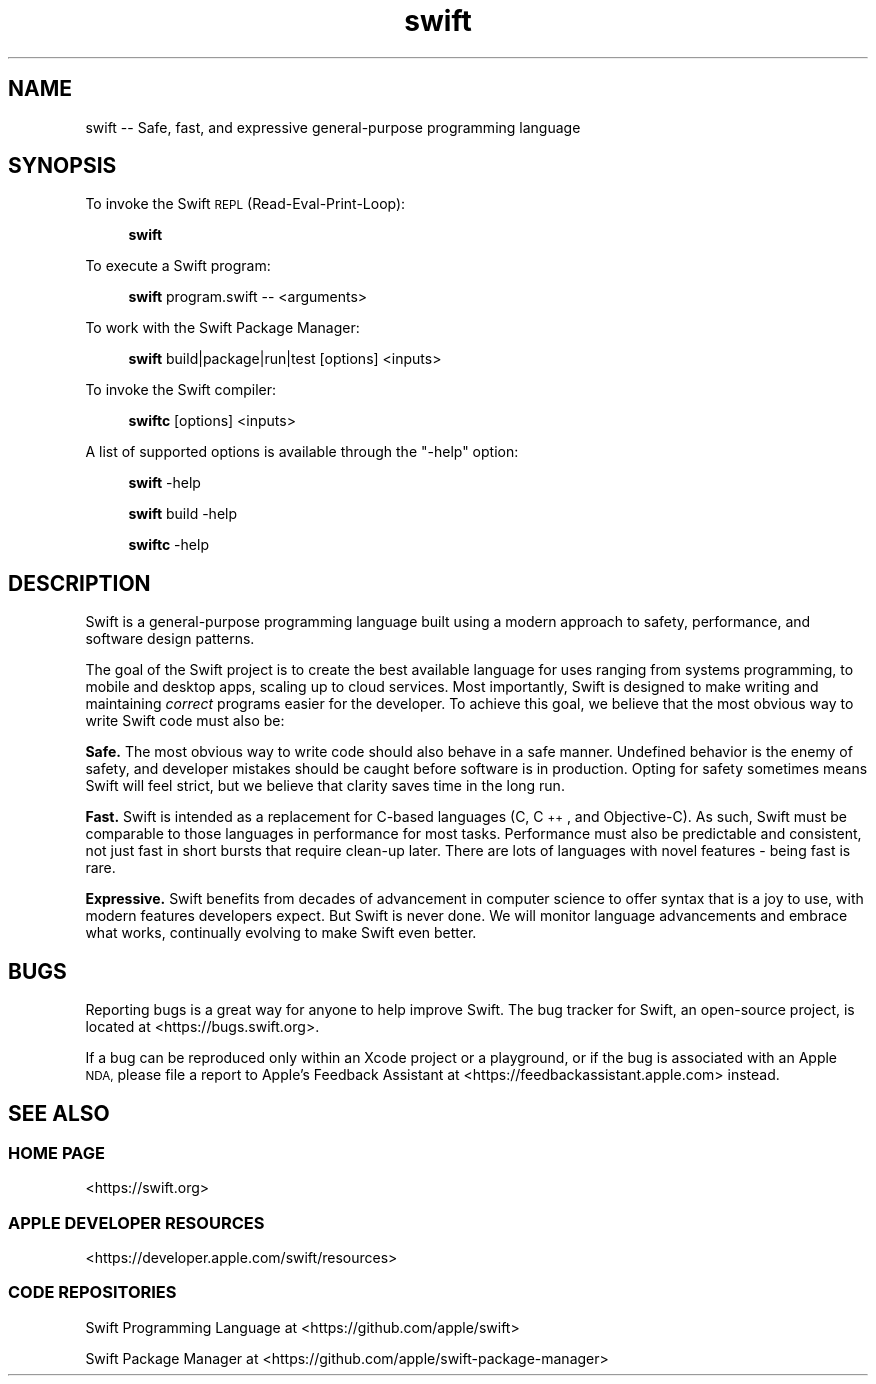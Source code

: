 .\" Automatically generated by Pod::Man 4.10 (Pod::Simple 3.35)
.\"
.\" Standard preamble:
.\" ========================================================================
.de Sp \" Vertical space (when we can't use .PP)
.if t .sp .5v
.if n .sp
..
.de Vb \" Begin verbatim text
.ft CW
.nf
.ne \\$1
..
.de Ve \" End verbatim text
.ft R
.fi
..
.\" Set up some character translations and predefined strings.  \*(-- will
.\" give an unbreakable dash, \*(PI will give pi, \*(L" will give a left
.\" double quote, and \*(R" will give a right double quote.  \*(C+ will
.\" give a nicer C++.  Capital omega is used to do unbreakable dashes and
.\" therefore won't be available.  \*(C` and \*(C' expand to `' in nroff,
.\" nothing in troff, for use with C<>.
.tr \(*W-
.ds C+ C\v'-.1v'\h'-1p'\s-2+\h'-1p'+\s0\v'.1v'\h'-1p'
.ie n \{\
.    ds -- \(*W-
.    ds PI pi
.    if (\n(.H=4u)&(1m=24u) .ds -- \(*W\h'-12u'\(*W\h'-12u'-\" diablo 10 pitch
.    if (\n(.H=4u)&(1m=20u) .ds -- \(*W\h'-12u'\(*W\h'-8u'-\"  diablo 12 pitch
.    ds L" ""
.    ds R" ""
.    ds C` ""
.    ds C' ""
'br\}
.el\{\
.    ds -- \|\(em\|
.    ds PI \(*p
.    ds L" ``
.    ds R" ''
.    ds C`
.    ds C'
'br\}
.\"
.\" Escape single quotes in literal strings from groff's Unicode transform.
.ie \n(.g .ds Aq \(aq
.el       .ds Aq '
.\"
.\" If the F register is >0, we'll generate index entries on stderr for
.\" titles (.TH), headers (.SH), subsections (.SS), items (.Ip), and index
.\" entries marked with X<> in POD.  Of course, you'll have to process the
.\" output yourself in some meaningful fashion.
.\"
.\" Avoid warning from groff about undefined register 'F'.
.de IX
..
.nr rF 0
.if \n(.g .if rF .nr rF 1
.if (\n(rF:(\n(.g==0)) \{\
.    if \nF \{\
.        de IX
.        tm Index:\\$1\t\\n%\t"\\$2"
..
.        if !\nF==2 \{\
.            nr % 0
.            nr F 2
.        \}
.    \}
.\}
.rr rF
.\"
.\" Accent mark definitions (@(#)ms.acc 1.5 88/02/08 SMI; from UCB 4.2).
.\" Fear.  Run.  Save yourself.  No user-serviceable parts.
.    \" fudge factors for nroff and troff
.if n \{\
.    ds #H 0
.    ds #V .8m
.    ds #F .3m
.    ds #[ \f1
.    ds #] \fP
.\}
.if t \{\
.    ds #H ((1u-(\\\\n(.fu%2u))*.13m)
.    ds #V .6m
.    ds #F 0
.    ds #[ \&
.    ds #] \&
.\}
.    \" simple accents for nroff and troff
.if n \{\
.    ds ' \&
.    ds ` \&
.    ds ^ \&
.    ds , \&
.    ds ~ ~
.    ds /
.\}
.if t \{\
.    ds ' \\k:\h'-(\\n(.wu*8/10-\*(#H)'\'\h"|\\n:u"
.    ds ` \\k:\h'-(\\n(.wu*8/10-\*(#H)'\`\h'|\\n:u'
.    ds ^ \\k:\h'-(\\n(.wu*10/11-\*(#H)'^\h'|\\n:u'
.    ds , \\k:\h'-(\\n(.wu*8/10)',\h'|\\n:u'
.    ds ~ \\k:\h'-(\\n(.wu-\*(#H-.1m)'~\h'|\\n:u'
.    ds / \\k:\h'-(\\n(.wu*8/10-\*(#H)'\z\(sl\h'|\\n:u'
.\}
.    \" troff and (daisy-wheel) nroff accents
.ds : \\k:\h'-(\\n(.wu*8/10-\*(#H+.1m+\*(#F)'\v'-\*(#V'\z.\h'.2m+\*(#F'.\h'|\\n:u'\v'\*(#V'
.ds 8 \h'\*(#H'\(*b\h'-\*(#H'
.ds o \\k:\h'-(\\n(.wu+\w'\(de'u-\*(#H)/2u'\v'-.3n'\*(#[\z\(de\v'.3n'\h'|\\n:u'\*(#]
.ds d- \h'\*(#H'\(pd\h'-\w'~'u'\v'-.25m'\f2\(hy\fP\v'.25m'\h'-\*(#H'
.ds D- D\\k:\h'-\w'D'u'\v'-.11m'\z\(hy\v'.11m'\h'|\\n:u'
.ds th \*(#[\v'.3m'\s+1I\s-1\v'-.3m'\h'-(\w'I'u*2/3)'\s-1o\s+1\*(#]
.ds Th \*(#[\s+2I\s-2\h'-\w'I'u*3/5'\v'-.3m'o\v'.3m'\*(#]
.ds ae a\h'-(\w'a'u*4/10)'e
.ds Ae A\h'-(\w'A'u*4/10)'E
.    \" corrections for vroff
.if v .ds ~ \\k:\h'-(\\n(.wu*9/10-\*(#H)'\s-2\u~\d\s+2\h'|\\n:u'
.if v .ds ^ \\k:\h'-(\\n(.wu*10/11-\*(#H)'\v'-.4m'^\v'.4m'\h'|\\n:u'
.    \" for low resolution devices (crt and lpr)
.if \n(.H>23 .if \n(.V>19 \
\{\
.    ds : e
.    ds 8 ss
.    ds o a
.    ds d- d\h'-1'\(ga
.    ds D- D\h'-1'\(hy
.    ds th \o'bp'
.    ds Th \o'LP'
.    ds ae ae
.    ds Ae AE
.\}
.rm #[ #] #H #V #F C
.\" ========================================================================
.\"
.IX Title "swift 1"
.TH swift 1 "2020-07-01" "swift\ 5.4" "Swift Documentation"
.\" For nroff, turn off justification.  Always turn off hyphenation; it makes
.\" way too many mistakes in technical documents.
.if n .ad l
.nh
.SH "NAME"
swift \-\- Safe, fast, and expressive general\-purpose programming language
.SH "SYNOPSIS"
.IX Header "SYNOPSIS"
To invoke the Swift \s-1REPL\s0 (Read-Eval-Print-Loop):
.Sp
.RS 4
\&\fBswift\fR
.RE
.PP
To execute a Swift program:
.Sp
.RS 4
\&\fBswift\fR program.swift \*(-- <arguments>
.RE
.PP
To work with the Swift Package Manager:
.Sp
.RS 4
\&\fBswift\fR build|package|run|test [options] <inputs>
.RE
.PP
To invoke the Swift compiler:
.Sp
.RS 4
\&\fBswiftc\fR [options] <inputs>
.RE
.PP
A list of supported options is available through the \*(L"\-help\*(R" option:
.Sp
.RS 4
\&\fBswift\fR \-help
.Sp
\&\fBswift\fR build \-help
.Sp
\&\fBswiftc\fR \-help
.RE
.SH "DESCRIPTION"
.IX Header "DESCRIPTION"
Swift is a general-purpose programming language built using a modern approach to
safety, performance, and software design patterns.
.PP
The goal of the Swift project is to create the best available language for uses
ranging from systems programming, to mobile and desktop apps, scaling up to
cloud services. Most importantly, Swift is designed to make writing and
maintaining \fIcorrect\fR programs easier for the developer. To achieve this goal,
we believe that the most obvious way to write Swift code must also be:
.PP
\&\fBSafe.\fR The most obvious way to write code should also behave in a safe manner.
Undefined behavior is the enemy of safety, and developer mistakes should be
caught before software is in production. Opting for safety sometimes means Swift
will feel strict, but we believe that clarity saves time in the long run.
.PP
\&\fBFast.\fR Swift is intended as a replacement for C\-based languages (C, \*(C+, and
Objective-C). As such, Swift must be comparable to those languages in
performance for most tasks. Performance must also be predictable and consistent,
not just fast in short bursts that require clean-up later. There are lots of
languages with novel features \- being fast is rare.
.PP
\&\fBExpressive.\fR Swift benefits from decades of advancement in computer science to
offer syntax that is a joy to use, with modern features developers expect. But
Swift is never done. We will monitor language advancements and embrace what
works, continually evolving to make Swift even better.
.SH "BUGS"
.IX Header "BUGS"
Reporting bugs is a great way for anyone to help improve Swift. The bug tracker
for Swift, an open-source project, is located at <https://bugs.swift.org>.
.PP
If a bug can be reproduced only within an Xcode project or a playground, or if
the bug is associated with an Apple \s-1NDA,\s0 please file a report to Apple's
Feedback Assistant at <https://feedbackassistant.apple.com> instead.
.SH "SEE ALSO"
.IX Header "SEE ALSO"
.SS "\s-1HOME PAGE\s0"
.IX Subsection "HOME PAGE"
<https://swift.org>
.SS "\s-1APPLE DEVELOPER RESOURCES\s0"
.IX Subsection "APPLE DEVELOPER RESOURCES"
<https://developer.apple.com/swift/resources>
.SS "\s-1CODE REPOSITORIES\s0"
.IX Subsection "CODE REPOSITORIES"
Swift Programming Language at <https://github.com/apple/swift>
.PP
Swift Package Manager at <https://github.com/apple/swift\-package\-manager>
